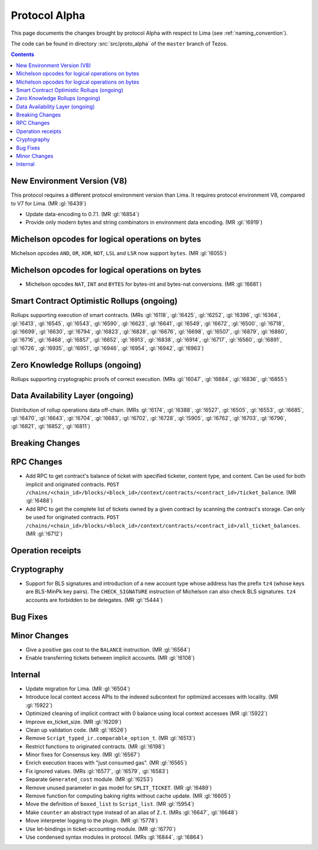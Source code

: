 Protocol Alpha
==============

This page documents the changes brought by protocol Alpha with respect
to Lima (see :ref:`naming_convention`).

The code can be found in directory :src:`src/proto_alpha` of the ``master``
branch of Tezos.

.. contents::

New Environment Version (V8)
----------------------------

This protocol requires a different protocol environment version than Lima.
It requires protocol environment V8, compared to V7 for Lima. (MR :gl:`!6439`)

- Update data-encoding to 0.7.1. (MR :gl:`!6854`)

- Provide only modern bytes and string combinators in environment data encoding.
  (MR :gl:`!6919`)

Michelson opcodes for logical operations on bytes
-------------------------------------------------

Michelson opcodes ``AND``, ``OR``, ``XOR``, ``NOT``, ``LSL`` and ``LSR``
now support ``bytes``. (MR :gl:`!6055`)

Michelson opcodes for logical operations on bytes
-------------------------------------------------

- Michelson opcodes ``NAT``, ``INT`` and ``BYTES`` for bytes-int and bytes-nat
  conversions. (MR :gl:`!6681`)

Smart Contract Optimistic Rollups (ongoing)
-------------------------------------------

Rollups supporting execution of smart contracts. (MRs :gl:`!6118`, :gl:`!6425`,
:gl:`!6252`, :gl:`!6396`, :gl:`!6364`, :gl:`!6413`, :gl:`!6545`, :gl:`!6543`,
:gl:`!6590`, :gl:`!6623`, :gl:`!6641`, :gl:`!6549`, :gl:`!6672`, :gl:`!6500`,
:gl:`!6718`, :gl:`!6699`, :gl:`!6630`, :gl:`!6794`, :gl:`!6823`, :gl:`!6828`,
:gl:`!6676`, :gl:`!6698`, :gl:`!6507`, :gl:`!6879`, :gl:`!6860`, :gl:`!6716`,
:gl:`!6468`, :gl:`!6857`, :gl:`!6652`, :gl:`!6913`, :gl:`!6838`, :gl:`!6914`,
:gl:`!6717`, :gl:`!6560`, :gl:`!6891`, :gl:`!6726`, :gl:`!6935`, :gl:`!6951`,
:gl:`!6946`, :gl:`!6954`, :gl:`!6942`, :gl:`!6963`)

Zero Knowledge Rollups (ongoing)
--------------------------------

Rollups supporting cryptographic proofs of correct execution. (MRs :gl:`!6047`,
:gl:`!6884`, :gl:`!6836`, :gl:`!6855`)

Data Availability Layer (ongoing)
---------------------------------

Distribution of rollup operations data off-chain. (MRs :gl:`!6174`, :gl:`!6388`,
:gl:`!6527`, :gl:`!6505`, :gl:`!6553`, :gl:`!6685`, :gl:`!6470`, :gl:`!6643`,
:gl:`!6704`, :gl:`!6683`, :gl:`!6702`, :gl:`!6728`, :gl:`!5905`, :gl:`!6762`,
:gl:`!6703`, :gl:`!6796`, :gl:`!6821`, :gl:`!6852`, :gl:`!6811`)

Breaking Changes
----------------

RPC Changes
-----------

- Add RPC to get contract's balance of ticket with specified ticketer, content type, and content. Can be used for both implicit and originated contracts.
  ``POST /chains/<chain_id>/blocks/<block_id>/context/contracts/<contract_id>/ticket_balance``. (MR :gl:`!6488`)

- Add RPC to get the complete list of tickets owned by a given contract by scanning the contract's storage. Can only be used for originated contracts.
  ``POST /chains/<chain_id>/blocks/<block_id>/context/contracts/<contract_id>/all_ticket_balances``. (MR :gl:`!6712`)

Operation receipts
------------------

Cryptography
------------

- Support for BLS signatures and introduction of a new account type whose
  address has the prefix ``tz4`` (whose keys are BLS-MinPk key pairs). The
  ``CHECK_SIGNATURE`` instruction of Michelson can also check BLS
  signatures. ``tz4`` accounts are forbidden to be delegates. (MR :gl:`!5444`)

Bug Fixes
---------

Minor Changes
-------------

- Give a positive gas cost to the ``BALANCE`` instruction. (MR :gl:`!6564`)

- Enable transferring tickets between implicit accounts. (MR :gl:`!6108`)

Internal
--------

- Update migration for Lima. (MR :gl:`!6504`)

- Introduce local context access APIs to the indexed subcontext for optimized accesses with locality. (MR :gl:`!5922`)

- Optimized cleaning of implicit contract with 0 balance using local context accesses (MR :gl:`!5922`)

- Improve ex_ticket_size. (MR :gl:`!6209`)

- Clean up validation code. (MR :gl:`!6526`)

- Remove ``Script_typed_ir.comparable_option_t``. (MR :gl:`!6513`)

- Restrict functions to originated contracts. (MR :gl:`!6198`)

- Minor fixes for Consensus key. (MR :gl:`!6567`)

- Enrich execution traces with "just consumed gas". (MR :gl:`!6565`)

- Fix ignored values. (MRs :gl:`!6577`, :gl:`!6579`, :gl:`!6583`)

- Separate ``Generated_cost`` module. (MR :gl:`!6253`)

- Remove unused parameter in gas model for ``SPLIT_TICKET``. (MR :gl:`!6489`)

- Remove function for computing baking rights without cache update.
  (MR :gl:`!6605`)

- Move the definition of ``boxed_list`` to ``Script_list``. (MR :gl:`!5954`)

- Make ``counter`` an abstract type instead of an alias of ``Z.t``.
  (MRs :gl:`!6647`, :gl:`!6648`)

- Move interpreter logging to the plugin. (MR :gl:`!5778`)

- Use let-bindings in ticket-accounting module. (MR :gl:`!6770`)

- Use condensed syntax modules in protocol. (MRs :gl:`!6844`, :gl:`!6864`)
